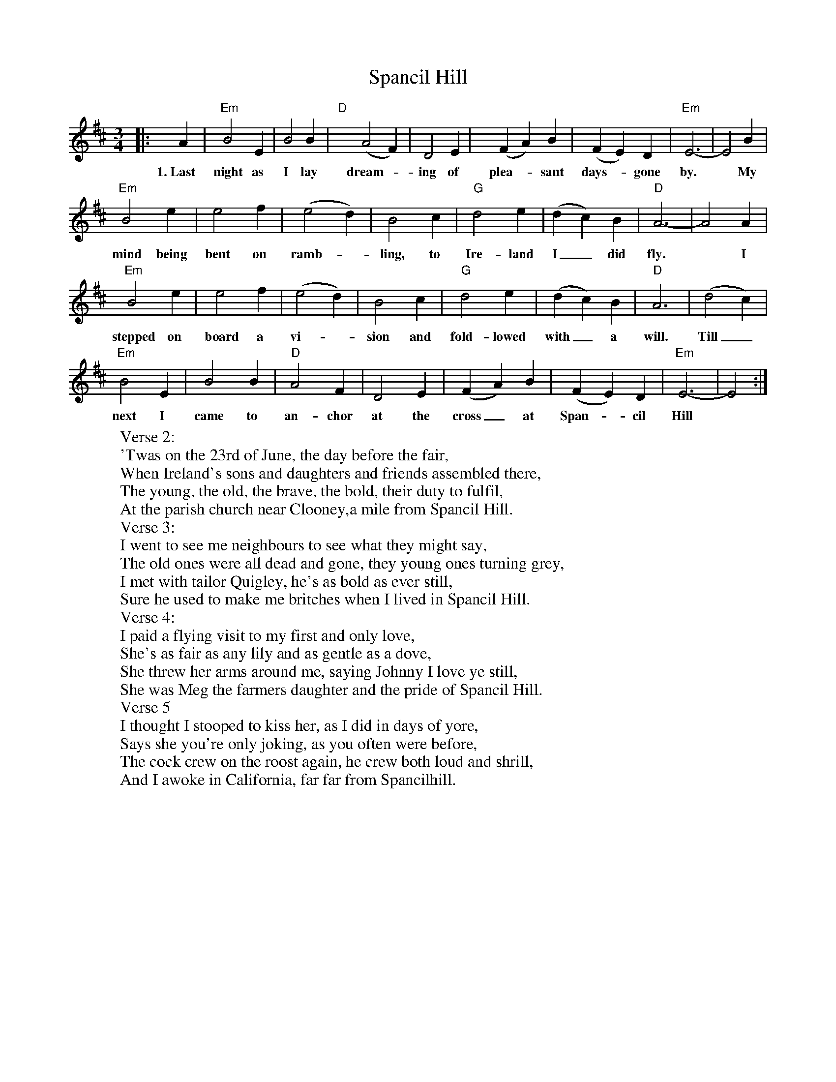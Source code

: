 X: 5
T: Spancil Hill
Z: Greg Bullough
S: https://thesession.org/tunes/1559#setting29856
R: waltz
M: 3/4
L: 1/8
K: Edor
K:Edor
|: A2 |"Em" B4 E2 | B4 B2 | "D" y (A4 F2) | D4 E2 | y (F2 A2) B2 |(F2 E2) D2 | "Em" E6- | E4 B2 |
w:1.~Last night as I lay dream--ing of plea--sant days-- gone by. * My
"Em" B4 e2 | e4 f2 | (e4 d2) | B4 c2 | "G" d4 e2 | (d2 c2) B2 | "D" A6- | A4 A2 |
w:mind being bent on ramb--ling, to Ire-land I_ did fly. * I
"Em" B4 e2 | e4 f2 | (e4 d2) | B4 c2 | "G" d4 e2 | (d2 c2) B2 | "D" A6 | (d4 c2) |
w:stepped on board a vi--sion and fold-lowed with_ a will. Till_
"Em" B4 E2 | B4 B2 | "D" A4 F2 | D4 E2 | (F2 A2) B2 |(F2 E2) D2 | "Em" E6- | E4 :|
w:next I came to an-chor at the cross_ at Span--cil Hill
W:Verse 2:
W:'Twas on the 23rd of June, the day before the fair,
W:When Ireland's sons and daughters and friends assembled there,
W:The young, the old, the brave, the bold, their duty to fulfil,
W:At the parish church near Clooney,a mile from Spancil Hill.
W:Verse 3:
W:I went to see me neighbours to see what they might say,
W:The old ones were all dead and gone, they young ones turning grey,
W:I met with tailor Quigley, he's as bold as ever still,
W:Sure he used to make me britches when I lived in Spancil Hill.
W:Verse 4:
W:I paid a flying visit to my first and only love,
W:She's as fair as any lily and as gentle as a dove,
W:She threw her arms around me, saying Johnny I love ye still,
W:She was Meg the farmers daughter and the pride of Spancil Hill.
W:Verse 5
W:I thought I stooped to kiss her, as I did in days of yore,
W:Says she you're only joking, as you often were before,
W:The cock crew on the roost again, he crew both loud and shrill,
W:And I awoke in California, far far from Spancilhill.
